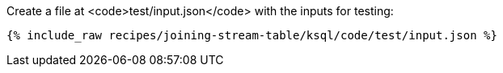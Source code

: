 Create a file at <code>test/input.json</code> with the inputs for testing:

+++++
<pre class="snippet"><code class="json">{% include_raw recipes/joining-stream-table/ksql/code/test/input.json %}</code></pre>
+++++
